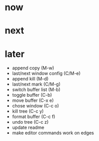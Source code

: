 * now

* next

* later

- append copy (M-w)
- last/next window config (C/M-e)
- append kill (M-d)
- last/next mark (C/M-g)
- switch buffer list (M-b)
- toggle buffer (C-b)
- move buffer (C-x e)
- chose window (C-c o)
- kill tree (C-c y)
- format buffer (C-c f)
- undo tree (C-c z)
- update readme
- make editor commands work on edges

